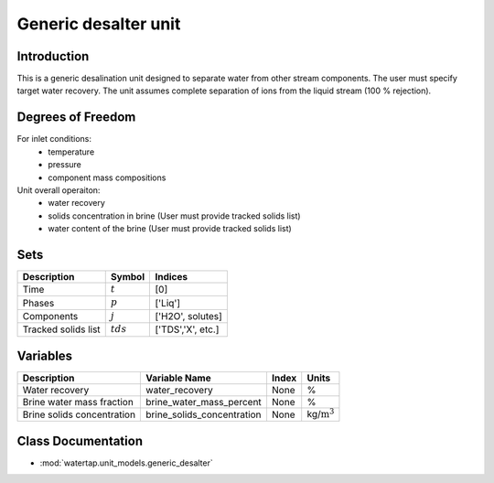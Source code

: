 Generic desalter unit
=========================

.. index::
   pair: watertap.unit_models.generic_desalter;generic_desalter

Introduction
------------
This is a generic desalination unit designed to separate water from other stream components. The user must specify target water recovery.
The unit assumes complete separation of ions from the liquid stream (100 % rejection). 

Degrees of Freedom
------------------
For inlet conditions:
    * temperature
    * pressure
    * component mass compositions

Unit overall operaiton:
    * water recovery 
    * solids concentration in brine (User must provide tracked solids list)
    * water content of the brine (User must provide tracked solids list)

Sets
----
.. csv-table::
   :header: "Description", "Symbol", "Indices"

   "Time", ":math:`t`", "[0]"
   "Phases", ":math:`p`", "['Liq']"
   "Components", ":math:`j`", "['H2O', solutes]"
   "Tracked solids list", ":math:`tds`", "['TDS','X', etc.]"

Variables
----------

.. csv-table::
   :header: "Description", "Variable Name", "Index", "Units"
   
   "Water recovery", "water_recovery", "None", "%"
   "Brine water mass fraction", "brine_water_mass_percent", "None", "%"
   "Brine solids concentration", "brine_solids_concentration", "None", "kg/:math:`\text{m}^3`"

Class Documentation
-------------------

* :mod:`watertap.unit_models.generic_desalter`